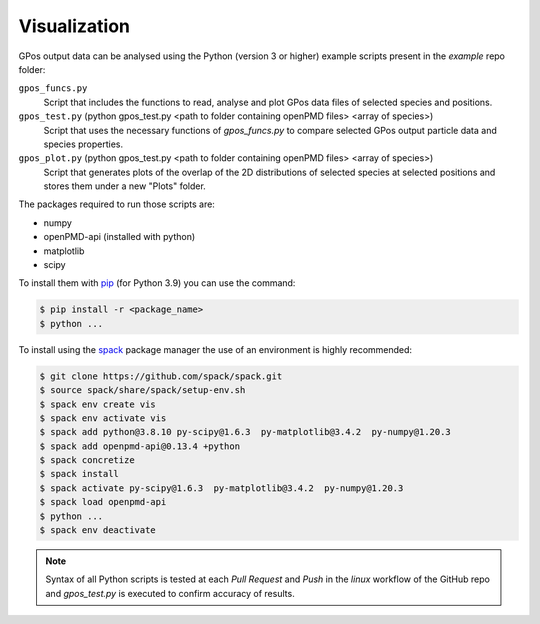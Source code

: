 .. _vis:

Visualization
=============


GPos output data can be analysed using the Python (version 3 or higher) example scripts present in the `example` repo folder:

``gpos_funcs.py``
  Script that includes the functions to read, analyse and plot GPos data files of selected species and positions.

``gpos_test.py`` (python gpos_test.py <path to folder containing openPMD files> <array of species>)
  Script that uses the necessary functions of `gpos_funcs.py` to compare selected GPos output particle data and species properties.

``gpos_plot.py`` (python gpos_test.py <path to folder containing openPMD files> <array of species>)
  Script that generates plots of the overlap of the 2D distributions of selected species at selected positions  and stores them under a new "Plots" folder.


The packages required to run those scripts are:

* numpy
* openPMD-api (installed with python)
* matplotlib
* scipy


To install them with `pip <https://pip.pypa.io/en/stable/>`_ (for Python 3.9) you can use the command:

.. code-block:: bash

  $ pip install -r <package_name>
  $ python ...


To install using the `spack <https://spack.readthedocs.io/en/latest/>`_ package manager the use of an environment is highly recommended:

.. code-block:: bash

  $ git clone https://github.com/spack/spack.git
  $ source spack/share/spack/setup-env.sh
  $ spack env create vis
  $ spack env activate vis
  $ spack add python@3.8.10 py-scipy@1.6.3  py-matplotlib@3.4.2  py-numpy@1.20.3
  $ spack add openpmd-api@0.13.4 +python
  $ spack concretize
  $ spack install
  $ spack activate py-scipy@1.6.3  py-matplotlib@3.4.2  py-numpy@1.20.3
  $ spack load openpmd-api
  $ python ...
  $ spack env deactivate 

.. note::

  Syntax of all Python scripts is tested at each `Pull Request` and `Push` in the *linux* workflow of the GitHub repo and *gpos_test.py* is executed to confirm accuracy of results.
